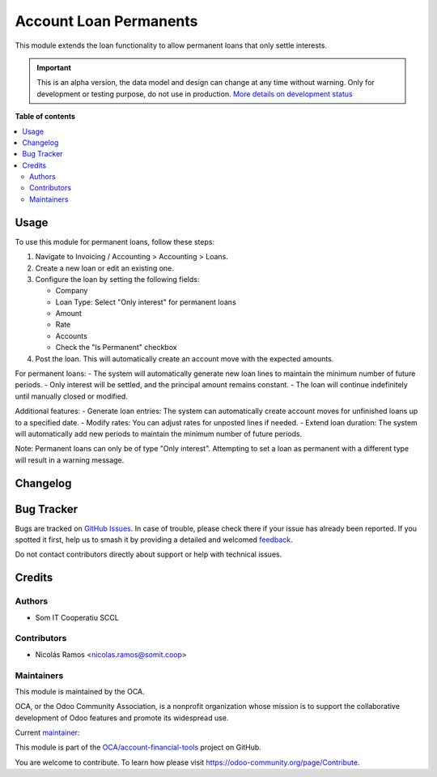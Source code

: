 =======================
Account Loan Permanents
=======================

.. 
   !!!!!!!!!!!!!!!!!!!!!!!!!!!!!!!!!!!!!!!!!!!!!!!!!!!!
   !! This file is generated by oca-gen-addon-readme !!
   !! changes will be overwritten.                   !!
   !!!!!!!!!!!!!!!!!!!!!!!!!!!!!!!!!!!!!!!!!!!!!!!!!!!!
   !! source digest: sha256:f717e521a32308ca7b21651dede43dac5e8293df7acf72e522eac6410e730bd7
   !!!!!!!!!!!!!!!!!!!!!!!!!!!!!!!!!!!!!!!!!!!!!!!!!!!!

.. |badge1| image:: https://img.shields.io/badge/maturity-Alpha-red.png
    :target: https://odoo-community.org/page/development-status
    :alt: Alpha
.. |badge2| image:: https://img.shields.io/badge/licence-AGPL--3-blue.png
    :target: http://www.gnu.org/licenses/agpl-3.0-standalone.html
    :alt: License: AGPL-3
.. |badge3| image:: https://img.shields.io/badge/github-OCA%2Faccount--financial--tools-lightgray.png?logo=github
    :target: https://github.com/OCA/account-financial-tools/tree/16.0/account_loan_permanent
    :alt: OCA/account-financial-tools
.. |badge4| image:: https://img.shields.io/badge/weblate-Translate%20me-F47D42.png
    :target: https://translation.odoo-community.org/projects/account-financial-tools-16-0/account-financial-tools-16-0-account_loan_permanent
    :alt: Translate me on Weblate
.. |badge5| image:: https://img.shields.io/badge/runboat-Try%20me-875A7B.png
    :target: https://runboat.odoo-community.org/builds?repo=OCA/account-financial-tools&target_branch=16.0
    :alt: Try me on Runboat

|badge1| |badge2| |badge3| |badge4| |badge5|

This module extends the loan functionality to allow permanent loans that
only settle interests.

.. IMPORTANT::
   This is an alpha version, the data model and design can change at any time without warning.
   Only for development or testing purpose, do not use in production.
   `More details on development status <https://odoo-community.org/page/development-status>`_

**Table of contents**

.. contents::
   :local:

Usage
=====

To use this module for permanent loans, follow these steps:

1. Navigate to Invoicing / Accounting > Accounting > Loans.
2. Create a new loan or edit an existing one.
3. Configure the loan by setting the following fields:

   - Company
   - Loan Type: Select "Only interest" for permanent loans
   - Amount
   - Rate
   - Accounts
   - Check the "Is Permanent" checkbox

4. Post the loan. This will automatically create an account move with
   the expected amounts.

For permanent loans: - The system will automatically generate new loan
lines to maintain the minimum number of future periods. - Only interest
will be settled, and the principal amount remains constant. - The loan
will continue indefinitely until manually closed or modified.

Additional features: - Generate loan entries: The system can
automatically create account moves for unfinished loans up to a
specified date. - Modify rates: You can adjust rates for unposted lines
if needed. - Extend loan duration: The system will automatically add new
periods to maintain the minimum number of future periods.

Note: Permanent loans can only be of type "Only interest". Attempting to
set a loan as permanent with a different type will result in a warning
message.

Changelog
=========



Bug Tracker
===========

Bugs are tracked on `GitHub Issues <https://github.com/OCA/account-financial-tools/issues>`_.
In case of trouble, please check there if your issue has already been reported.
If you spotted it first, help us to smash it by providing a detailed and welcomed
`feedback <https://github.com/OCA/account-financial-tools/issues/new?body=module:%20account_loan_permanent%0Aversion:%2016.0%0A%0A**Steps%20to%20reproduce**%0A-%20...%0A%0A**Current%20behavior**%0A%0A**Expected%20behavior**>`_.

Do not contact contributors directly about support or help with technical issues.

Credits
=======

Authors
-------

* Som IT Cooperatiu SCCL

Contributors
------------

- Nicolás Ramos <nicolas.ramos@somit.coop>

Maintainers
-----------

This module is maintained by the OCA.

.. image:: https://odoo-community.org/logo.png
   :alt: Odoo Community Association
   :target: https://odoo-community.org

OCA, or the Odoo Community Association, is a nonprofit organization whose
mission is to support the collaborative development of Odoo features and
promote its widespread use.

.. |maintainer-nramosdev| image:: https://github.com/nramosdev.png?size=40px
    :target: https://github.com/nramosdev
    :alt: nramosdev

Current `maintainer <https://odoo-community.org/page/maintainer-role>`__:

|maintainer-nramosdev| 

This module is part of the `OCA/account-financial-tools <https://github.com/OCA/account-financial-tools/tree/16.0/account_loan_permanent>`_ project on GitHub.

You are welcome to contribute. To learn how please visit https://odoo-community.org/page/Contribute.
